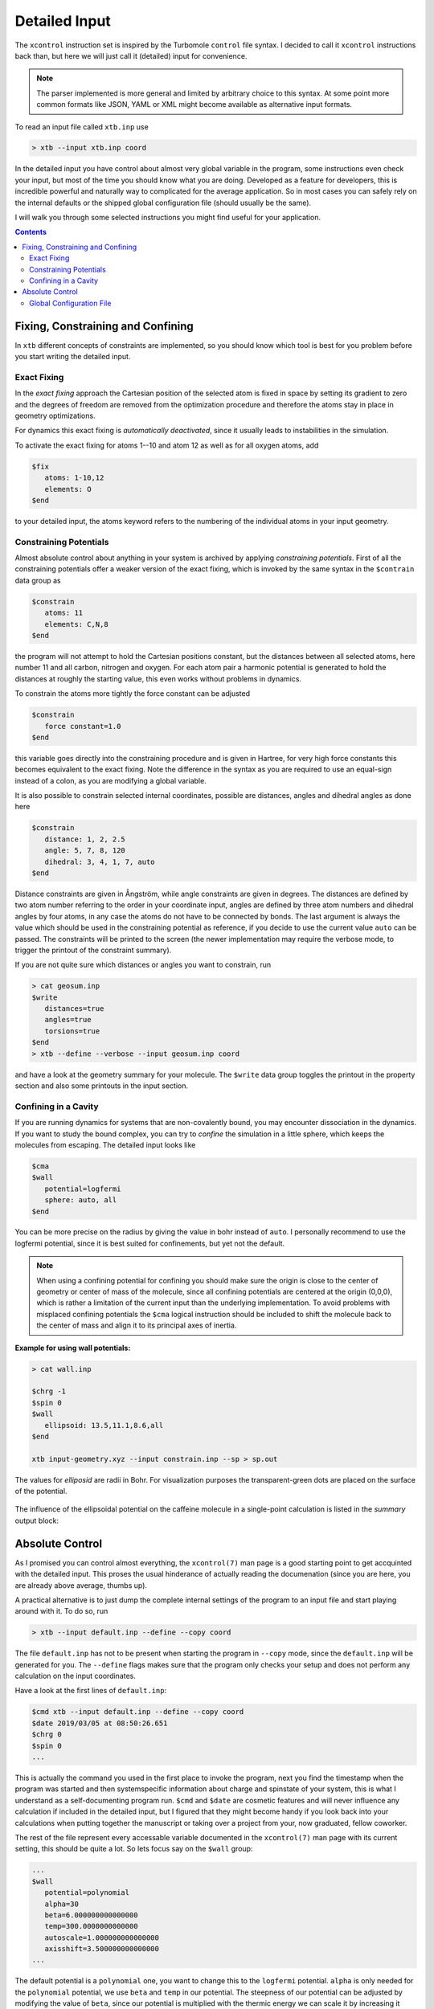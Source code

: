 .. _detailed-input:

----------------
 Detailed Input
----------------

The ``xcontrol`` instruction set is inspired by the Turbomole ``control``
file syntax. I decided to call it ``xcontrol`` instructions back than,
but here we will just call it (detailed) input for convenience.

.. note:: The parser implemented is more general and limited by
          arbitrary choice to this syntax. At some point more common
          formats like JSON, YAML or XML might become available
          as alternative input formats.

To read an input file called ``xtb.inp`` use

.. code:: bash

  > xtb --input xtb.inp coord

In the detailed input you have control about almost very global
variable in the program, some instructions even check your input, but
most of the time you should know what you are doing.
Developed as a feature for developers, this is incredible powerful
and naturally way to complicated for the average application.
So in most cases you can safely rely on the internal defaults or
the shipped global configuration file (should usually be the same).

I will walk you through some selected instructions you might find useful
for your application.

.. contents::

Fixing, Constraining and Confining
==================================

In ``xtb`` different concepts of constraints are implemented,
so you should know which tool is best for you problem before you
start writing the detailed input.

Exact Fixing
------------

In the *exact fixing* approach the Cartesian position of the selected
atom is fixed in space by setting its gradient to zero and the degrees
of freedom are removed from the optimization procedure and therefore
the atoms stay in place in geometry optimizations.

For dynamics this exact fixing is *automatically deactivated*, since it
usually leads to instabilities in the simulation.

To activate the exact fixing for atoms 1--10 and atom 12 as well as for
all oxygen atoms, add

.. code:: text

  $fix
     atoms: 1-10,12
     elements: O
  $end

to your detailed input, the atoms keyword refers to the numbering
of the individual atoms in your input geometry.

Constraining Potentials
-----------------------

Almost absolute control about anything in your system is archived
by applying *constraining potentials*. First of all the constraining
potentials offer a weaker version of the exact fixing, which is
invoked by the same syntax in the ``$contrain`` data group as

.. code:: text

  $constrain
     atoms: 11
     elements: C,N,8
  $end

the program will not attempt to hold the Cartesian positions constant,
but the distances between all selected atoms, here number 11 and all
carbon, nitrogen and oxygen. For each atom pair a harmonic potential
is generated to hold the distances at roughly the starting value, this even
works without problems in dynamics.

To constrain the atoms more tightly the force constant can be adjusted

.. code:: text

  $constrain
     force constant=1.0
  $end

this variable goes directly into the constraining procedure and is given in
Hartree, for very high force constants this becomes equivalent to the exact fixing.
Note the difference in the syntax as you are required to use an equal-sign
instead of a colon, as you are modifying a global variable.

It is also possible to constrain selected internal coordinates, possible
are distances, angles and dihedral angles as done here

.. code:: text

  $constrain
     distance: 1, 2, 2.5
     angle: 5, 7, 8, 120
     dihedral: 3, 4, 1, 7, auto
  $end

Distance constraints are given in Ångström, while angle constraints are given
in degrees.
The distances are defined by two atom number referring to the order in
your coordinate input, angles are defined by three atom numbers and
dihedral angles by four atoms, in any case the atoms do not have to
be connected by bonds. The last argument is always the value which should
be used in the constraining potential as reference, if you decide to
use the current value ``auto`` can be passed. The constraints will be
printed to the screen (the newer implementation may require the verbose mode,
to trigger the printout of the constraint summary).


If you are not quite sure which distances or angles you want to constrain,
run

.. code:: bash

  > cat geosum.inp
  $write
     distances=true
     angles=true
     torsions=true
  $end
  > xtb --define --verbose --input geosum.inp coord

and have a look at the geometry summary for your molecule. The ``$write``
data group toggles the printout in the property section and also some
printouts in the input section.

Confining in a Cavity
---------------------

If you are running dynamics for systems that are non-covalently bound,
you may encounter dissociation in the dynamics. If you want to
study the bound complex, you can try to *confine* the simulation
in a little sphere, which keeps the molecules from escaping.
The detailed input looks like

.. code:: text

  $cma
  $wall
     potential=logfermi
     sphere: auto, all
  $end

You can be more precise on the radius by giving the value in bohr instead
of ``auto``. I personally recommend to use the logfermi potential, since it
is best suited for confinements, but yet not the default.

.. note:: When using a confining potential for confining you should make
          sure the origin is close to the center of geometry or center of mass
          of the molecule,
          since all confining potentials are centered at the origin (0,0,0),
          which is rather a limitation of the current input than the underlying
          implementation.
          To avoid problems with misplaced confining potentials the ``$cma``
          logical instruction should be included to shift the molecule back
          to the center of mass and align it to its principal axes of inertia.

**Example for using wall potentials:**



.. code:: bash

   > cat wall.inp

   $chrg -1
   $spin 0
   $wall
      ellipsoid: 13.5,11.1,8.6,all
   $end

   xtb input-geometry.xyz --input constrain.inp --sp > sp.out

The values for *elliposid* are radii in Bohr.
For visualization purposes the transparent-green dots are placed on
the surface of the potential.

.. figure:: ../figures/wall.png
   :scale: 40 %
   :alt: confinement-example

The influence of the ellipsoidal potential on the caffeine molecule
in a single-point calculation is listed in the *summary* output block:

.. code-block:: none
   :emphasize-lines: 14

         :::::::::::::::::::::::::::::::::::::::::::::::::::::
         ::                     SUMMARY                     ::
         :::::::::::::::::::::::::::::::::::::::::::::::::::::
         :: total energy             -42.277068245167 Eh    ::
         :: gradient norm              0.125348812811 Eh/a0 ::
         :: HOMO-LUMO gap              0.387517637701 eV    ::
         ::.................................................::
         :: SCC energy               -42.804281029385 Eh    ::
         :: -> isotropic ES            0.200135046318 Eh    ::
         :: -> anisotropic ES          0.005440996407 Eh    ::
         :: -> anisotropic XC          0.010691562913 Eh    ::
         :: -> dispersion             -0.024921224966 Eh    ::
         :: repulsion energy           0.492228803150 Eh    ::
         :: add. restraining           0.034887396892 Eh    ::
         :::::::::::::::::::::::::::::::::::::::::::::::::::::


Absolute Control
================

As I promised you can control almost everything, the ``xcontrol(7)`` man page
is a good starting point to get accquinted with the detailed input. This
proses the usual hinderance of actually reading the documenation
(since you are here, you are already above average, thumbs up).

A practical alternative is to just dump the complete internal settings
of the program to an input file and start playing around with it.
To do so, run

.. code:: bash

   > xtb --input default.inp --define --copy coord

The file ``default.inp`` has not to be present when starting the program
in ``--copy`` mode, since the ``default.inp`` will be generated for you.
The ``--define`` flags makes sure that the program only checks your setup
and does not perform any calculation on the input coordinates.

Have a look at the first lines of ``default.inp``:

.. code:: text

   $cmd xtb --input default.inp --define --copy coord
   $date 2019/03/05 at 08:50:26.651
   $chrg 0
   $spin 0
   ...

This is actually the command you used in the first place to invoke the
program, next you find the timestamp when the program was started and
then systemspecific information about charge and spinstate of your system,
this is what I understand as a self-documenting program run.
``$cmd`` and ``$date`` are cosmetic features and will never influence
any calculation if included in the detailed input, but I figured that
they might become handy if you look back into your calculations when
putting together the manuscript or taking over a project from your,
now graduated, fellow coworker.

The rest of the file represent every accessable variable documented
in the ``xcontrol(7)`` man page with its current setting, this should be
quite a lot. So lets focus say on the ``$wall`` group:

.. code:: text

   ...
   $wall
      potential=polynomial
      alpha=30
      beta=6.000000000000000
      temp=300.0000000000000
      autoscale=1.000000000000000
      axisshift=3.500000000000000
   ...

The default potential is a ``polynomial`` one, you want to change this to
the ``logfermi`` potential. ``alpha`` is only needed for the ``polynomial``
potential, we use ``beta`` and ``temp`` in our potential.
The steepness of our potential can be adjusted by modifying the value
of ``beta``, since our potential is multiplied with the thermic energy
we can scale it by increasing it temperature in ``temp``.
``autoscale`` is a factor the automatic determined sphere axes are
multiplied with, a default of 1.0 seems resonable here, but sometimes
we need more space or want to squeeze everything a bit together.
We can also adjust the constant shift value used in the generation
of the automatic axes, but on a second thought this value might be
just fine, so we do not modify ``axisshift`` today.

This is an awful lot of information in a small block and quite essential
for your calculation using a confining potential, all details on this
can be found in ``xcontrol(7)`` man page at the group instruction
of interest.

.. tip:: If you are happy with all this setting you can just use this file as
         your ``.xtbrc`` and place it somewhere in your ``XTBPATH``.

Global Configuration File
-------------------------

The global configuration file called ``.xtbrc`` has to be around somewhere
in your ``XTBPATH`` so ``xtb`` is able to find it and uses the very same
syntax as the detailed input. Every instruction (``key=value``) you can
use in your detailed input file can be present in your global configuration
file. Systemspecific instructions (``key: value``) will not work, of course.
To check which ``.xtbrc`` is read, start the program in verbose mode and
check the *Calculation Setup* section in the output.
